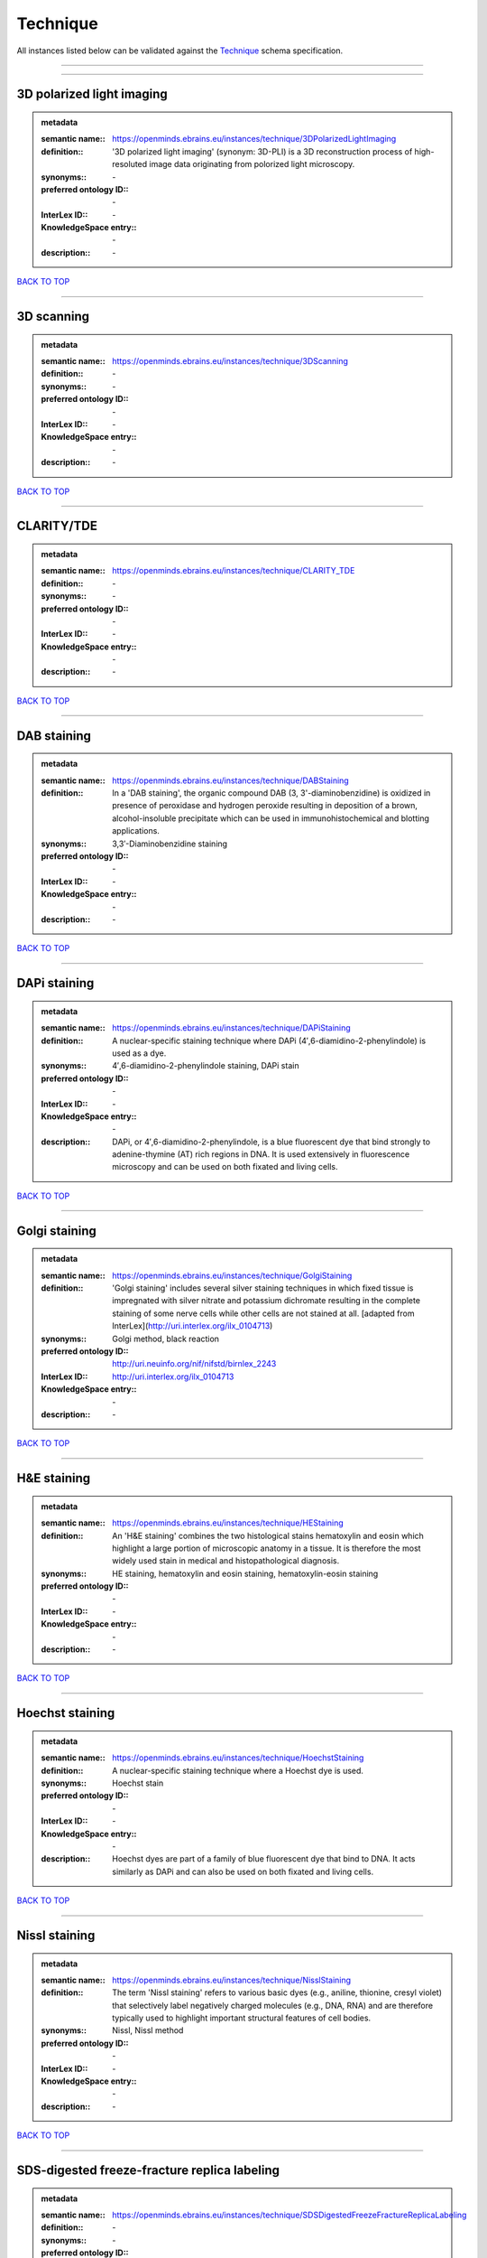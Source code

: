 #########
Technique
#########

All instances listed below can be validated against the `Technique <https://openminds-documentation.readthedocs.io/en/latest/specifications/controlledTerms/technique.html>`_ schema specification.

------------

------------

3D polarized light imaging
--------------------------

.. admonition:: metadata

   :semantic name:: https://openminds.ebrains.eu/instances/technique/3DPolarizedLightImaging
   :definition:: '3D polarized light imaging' (synonym: 3D-PLI) is a 3D reconstruction process of high-resoluted image data originating from polorized light microscopy.
   :synonyms:: \-
   :preferred ontology ID:: \-
   :InterLex ID:: \-
   :KnowledgeSpace entry:: \-
   :description:: \-

`BACK TO TOP <technique_>`_

------------

3D scanning
-----------

.. admonition:: metadata

   :semantic name:: https://openminds.ebrains.eu/instances/technique/3DScanning
   :definition:: \-
   :synonyms:: \-
   :preferred ontology ID:: \-
   :InterLex ID:: \-
   :KnowledgeSpace entry:: \-
   :description:: \-

`BACK TO TOP <technique_>`_

------------

CLARITY/TDE
-----------

.. admonition:: metadata

   :semantic name:: https://openminds.ebrains.eu/instances/technique/CLARITY_TDE
   :definition:: \-
   :synonyms:: \-
   :preferred ontology ID:: \-
   :InterLex ID:: \-
   :KnowledgeSpace entry:: \-
   :description:: \-

`BACK TO TOP <technique_>`_

------------

DAB staining
------------

.. admonition:: metadata

   :semantic name:: https://openminds.ebrains.eu/instances/technique/DABStaining
   :definition:: In a 'DAB staining', the organic compound DAB (3, 3'-diaminobenzidine) is oxidized in presence of peroxidase and hydrogen peroxide resulting in deposition of a brown, alcohol-insoluble precipitate which can be used in immunohistochemical and blotting applications.
   :synonyms:: 3,3′-Diaminobenzidine staining
   :preferred ontology ID:: \-
   :InterLex ID:: \-
   :KnowledgeSpace entry:: \-
   :description:: \-

`BACK TO TOP <technique_>`_

------------

DAPi staining
-------------

.. admonition:: metadata

   :semantic name:: https://openminds.ebrains.eu/instances/technique/DAPiStaining
   :definition:: A nuclear-specific staining technique where DAPi (4′,6-diamidino-2-phenylindole) is used as a dye.
   :synonyms:: 4′,6-diamidino-2-phenylindole staining, DAPi stain
   :preferred ontology ID:: \-
   :InterLex ID:: \-
   :KnowledgeSpace entry:: \-
   :description:: DAPi, or 4′,6-diamidino-2-phenylindole, is a blue fluorescent dye that bind strongly to adenine-thymine (AT) rich regions in DNA. It is used extensively in fluorescence microscopy and can be used on both fixated and living cells.

`BACK TO TOP <technique_>`_

------------

Golgi staining
--------------

.. admonition:: metadata

   :semantic name:: https://openminds.ebrains.eu/instances/technique/GolgiStaining
   :definition:: 'Golgi staining' includes several silver staining techniques in which fixed tissue is impregnated with silver nitrate and potassium dichromate resulting in the complete staining of some nerve cells while other cells are not stained at all. [adapted from InterLex](http://uri.interlex.org/ilx_0104713)
   :synonyms:: Golgi method, black reaction
   :preferred ontology ID:: http://uri.neuinfo.org/nif/nifstd/birnlex_2243
   :InterLex ID:: http://uri.interlex.org/ilx_0104713
   :KnowledgeSpace entry:: \-
   :description:: \-

`BACK TO TOP <technique_>`_

------------

H&E staining
------------

.. admonition:: metadata

   :semantic name:: https://openminds.ebrains.eu/instances/technique/HEStaining
   :definition:: An 'H&E staining' combines the two histological stains hematoxylin and eosin which highlight a large portion of microscopic anatomy in a tissue. It is therefore the most widely used stain in medical and histopathological diagnosis.
   :synonyms:: HE staining, hematoxylin and eosin staining, hematoxylin-eosin staining
   :preferred ontology ID:: \-
   :InterLex ID:: \-
   :KnowledgeSpace entry:: \-
   :description:: \-

`BACK TO TOP <technique_>`_

------------

Hoechst staining
----------------

.. admonition:: metadata

   :semantic name:: https://openminds.ebrains.eu/instances/technique/HoechstStaining
   :definition:: A nuclear-specific staining technique where a Hoechst dye is used.
   :synonyms:: Hoechst stain
   :preferred ontology ID:: \-
   :InterLex ID:: \-
   :KnowledgeSpace entry:: \-
   :description:: Hoechst dyes are part of a family of blue fluorescent dye that bind to DNA. It acts similarly as DAPi and can also be used on both fixated and living cells.

`BACK TO TOP <technique_>`_

------------

Nissl staining
--------------

.. admonition:: metadata

   :semantic name:: https://openminds.ebrains.eu/instances/technique/NisslStaining
   :definition:: The term 'Nissl staining' refers to various basic dyes (e.g., aniline, thionine, cresyl violet) that selectively label negatively charged molecules (e.g., DNA, RNA) and are therefore typically used to highlight important structural features of cell bodies.
   :synonyms:: Nissl, Nissl method
   :preferred ontology ID:: \-
   :InterLex ID:: \-
   :KnowledgeSpace entry:: \-
   :description:: \-

`BACK TO TOP <technique_>`_

------------

SDS-digested freeze-fracture replica labeling
---------------------------------------------

.. admonition:: metadata

   :semantic name:: https://openminds.ebrains.eu/instances/technique/SDSDigestedFreezeFractureReplicaLabeling
   :definition:: \-
   :synonyms:: \-
   :preferred ontology ID:: \-
   :InterLex ID:: \-
   :KnowledgeSpace entry:: \-
   :description:: \-

`BACK TO TOP <technique_>`_

------------

SWITCH immunohistochemistry
---------------------------

.. admonition:: metadata

   :semantic name:: https://openminds.ebrains.eu/instances/technique/SWITCHImmunohistochemistry
   :definition:: \-
   :synonyms:: \-
   :preferred ontology ID:: \-
   :InterLex ID:: \-
   :KnowledgeSpace entry:: \-
   :description:: \-

`BACK TO TOP <technique_>`_

------------

T1 pulse sequence
-----------------

.. admonition:: metadata

   :semantic name:: https://openminds.ebrains.eu/instances/technique/T1PulseSequence
   :definition:: In magnetic resonance imaging, a 'T1 pulse sequence' is a contrasting technique that allows the magnetization of the specimen or object to recover (spin-lattice relaxation) before measuring the magnetic resonance signal by changing the repetition time. [adapted from [wikipedia](https://en.wikipedia.org/wiki/MRI_sequence)]
   :synonyms:: T1 weighted imaging, T1 weighted magnetic resonance imaging, T1 weighted MRI, T1w imaging, T1w magnetic resonance imaging, T1w MRI
   :preferred ontology ID:: \-
   :InterLex ID:: \-
   :KnowledgeSpace entry:: \-
   :description:: \-

`BACK TO TOP <technique_>`_

------------

T2 pulse sequence
-----------------

.. admonition:: metadata

   :semantic name:: https://openminds.ebrains.eu/instances/technique/T2PulseSequence
   :definition:: In magnetic resonance imaging, a 'T2 pulse sequence' is a contrasting technique that allows the magnetization of the specimen or object to decay (spin-spin relaxation) before measuring the magnetic resonance signal by changing the echo time. [adapted from [wikipedia](https://en.wikipedia.org/wiki/MRI_sequence)]
   :synonyms:: T2 weighted imaging, T2 weighted magnetic resonance imaging, T2 weighted MRI, T2w imaging, T2w magnetic resonance imaging, T2w MRI
   :preferred ontology ID:: \-
   :InterLex ID:: \-
   :KnowledgeSpace entry:: \-
   :description:: \-

`BACK TO TOP <technique_>`_

------------

TDE clearing
------------

.. admonition:: metadata

   :semantic name:: https://openminds.ebrains.eu/instances/technique/TDEClearing
   :definition:: \-
   :synonyms:: \-
   :preferred ontology ID:: \-
   :InterLex ID:: \-
   :KnowledgeSpace entry:: \-
   :description:: \-

`BACK TO TOP <technique_>`_

------------

Timm's staining
---------------

.. admonition:: metadata

   :semantic name:: https://openminds.ebrains.eu/instances/technique/TimmsStaining
   :definition:: A technique used to selectively visualize a variety of metals (e.g. zinc, copper, iron) in biological tissue based on sulphide-precipitation of metals in the tissue.
   :synonyms:: Timm's stain, Timm's sulfide silver staining
   :preferred ontology ID:: http://uri.neuinfo.org/nif/nifstd/birnlex_2248
   :InterLex ID:: http://uri.interlex.org/ilx_0107265
   :KnowledgeSpace entry:: \-
   :description:: The principle of this technique is that metals in the tissue can be transformed histochemically to metal sulphide. Subsequently, metal sulphide catalyze the reduction of silver ions by a reducing agent to metallic grains that are visible under a light or electron microscope.

`BACK TO TOP <technique_>`_

------------

activity modulation technique
-----------------------------

.. admonition:: metadata

   :semantic name:: https://openminds.ebrains.eu/instances/technique/activityModulationTechnique
   :definition:: \-
   :synonyms:: \-
   :preferred ontology ID:: \-
   :InterLex ID:: \-
   :KnowledgeSpace entry:: \-
   :description:: \-

`BACK TO TOP <technique_>`_

------------

anaesthesia administration
--------------------------

.. admonition:: metadata

   :semantic name:: https://openminds.ebrains.eu/instances/technique/anaesthesiaAdministration
   :definition:: \-
   :synonyms:: \-
   :preferred ontology ID:: \-
   :InterLex ID:: \-
   :KnowledgeSpace entry:: \-
   :description:: \-

`BACK TO TOP <technique_>`_

------------

anaesthesia monitoring
----------------------

.. admonition:: metadata

   :semantic name:: https://openminds.ebrains.eu/instances/technique/anaesthesiaMonitoring
   :definition:: \-
   :synonyms:: \-
   :preferred ontology ID:: \-
   :InterLex ID:: \-
   :KnowledgeSpace entry:: \-
   :description:: \-

`BACK TO TOP <technique_>`_

------------

anaesthesia technique
---------------------

.. admonition:: metadata

   :semantic name:: https://openminds.ebrains.eu/instances/technique/anaesthesiaTechnique
   :definition:: \-
   :synonyms:: \-
   :preferred ontology ID:: \-
   :InterLex ID:: \-
   :KnowledgeSpace entry:: \-
   :description:: \-

`BACK TO TOP <technique_>`_

------------

anterograde tracing
-------------------

.. admonition:: metadata

   :semantic name:: https://openminds.ebrains.eu/instances/technique/anterogradeTracing
   :definition:: Anterograde tracing is a technique used to trace axonal projections from their source (the cell body or soma) to their point of termination (the synapse).
   :synonyms:: \-
   :preferred ontology ID:: \-
   :InterLex ID:: \-
   :KnowledgeSpace entry:: \-
   :description:: Anterograde tracers are taken up by neuronal cell bodies at the injection site and travel to the axon terminals. Anterograde tracing techniques allow for a detailed assessment of neuronal connections between a target population of neurons and their outputs throughout the nervous system.

`BACK TO TOP <technique_>`_

------------

autoradiography
---------------

.. admonition:: metadata

   :semantic name:: https://openminds.ebrains.eu/instances/technique/autoradiography
   :definition:: 'Autoradiography' is a photography technique that creates images of a radioactive source (e.g., molecules or fragments of molecules that have been radioactively labeled) by the direct exposure to an imaging media (e.g., X-ray film or nuclear emulsion)
   :synonyms:: \-
   :preferred ontology ID:: \-
   :InterLex ID:: http://uri.interlex.org/base/ilx_0439300
   :KnowledgeSpace entry:: \-
   :description:: \-

`BACK TO TOP <technique_>`_

------------

avidin-biotin complex staining
------------------------------

.. admonition:: metadata

   :semantic name:: https://openminds.ebrains.eu/instances/technique/avidinBiotinComplexStaining
   :definition:: \-
   :synonyms:: ABC staining
   :preferred ontology ID:: \-
   :InterLex ID:: \-
   :KnowledgeSpace entry:: \-
   :description:: \-

`BACK TO TOP <technique_>`_

------------

beta-galactosidase staining
---------------------------

.. admonition:: metadata

   :semantic name:: https://openminds.ebrains.eu/instances/technique/beta-galactosidaseStaining
   :definition:: \-
   :synonyms:: \-
   :preferred ontology ID:: \-
   :InterLex ID:: \-
   :KnowledgeSpace entry:: \-
   :description:: \-

`BACK TO TOP <technique_>`_

------------

biocytin staining
-----------------

.. admonition:: metadata

   :semantic name:: https://openminds.ebrains.eu/instances/technique/biocytinStaining
   :definition:: In 'biocytin staining' the chemical compound biocytin is used to highlight morphological details of nerve cells.
   :synonyms:: biocytin filling, biocytin labeling
   :preferred ontology ID:: \-
   :InterLex ID:: \-
   :KnowledgeSpace entry:: \-
   :description:: Biocytin staining is a technique commonly used in combination with intracellular electrophysiology for post-hoc recovery of morphological details of the studied neurons. For this, the chemical compound biocytin is included in the electrode in order to fill the studied cell. It allows for the visualisation of the dendritic arborization and the regions targeted by the axons of the studied neurons.

`BACK TO TOP <technique_>`_

------------

blood sampling
--------------

.. admonition:: metadata

   :semantic name:: https://openminds.ebrains.eu/instances/technique/bloodSampling
   :definition:: 'Blood sampling' is the process of obtaining blood from a body for purpose of medical diagnosis and/or evaluation of an indication for treatment, further medical tests or other procedures.
   :synonyms:: blood collection, blood harvesting
   :preferred ontology ID:: http://purl.obolibrary.org/obo/OBI_1110095
   :InterLex ID:: http://uri.interlex.org/base/ilx_0782225
   :KnowledgeSpace entry:: \-
   :description:: \-

`BACK TO TOP <technique_>`_

------------

brightfield microscopy
----------------------

.. admonition:: metadata

   :semantic name:: https://openminds.ebrains.eu/instances/technique/brightfieldMicroscopy
   :definition:: Brightfield microscopy is an optical microscopy techniques, in which illumination light is transmitted through the sample and the contrast is generated by the absorption of light in dense areas of the specimen.
   :synonyms:: \-
   :preferred ontology ID:: http://uri.interlex.org/tgbugs/uris/indexes/ontologies/methods/238
   :InterLex ID:: http://uri.interlex.org/base/ilx_0739719
   :KnowledgeSpace entry:: \-
   :description:: \-

`BACK TO TOP <technique_>`_

------------

calcium imaging
---------------

.. admonition:: metadata

   :semantic name:: https://openminds.ebrains.eu/instances/technique/calciumImaging
   :definition:: \-
   :synonyms:: \-
   :preferred ontology ID:: \-
   :InterLex ID:: \-
   :KnowledgeSpace entry:: \-
   :description:: \-

`BACK TO TOP <technique_>`_

------------

callosotomy
-----------

.. admonition:: metadata

   :semantic name:: https://openminds.ebrains.eu/instances/technique/callosotomy
   :definition:: \-
   :synonyms:: \-
   :preferred ontology ID:: \-
   :InterLex ID:: \-
   :KnowledgeSpace entry:: \-
   :description:: \-

`BACK TO TOP <technique_>`_

------------

cell attached patch clamp
-------------------------

.. admonition:: metadata

   :semantic name:: https://openminds.ebrains.eu/instances/technique/cellAttachedPatchClamp
   :definition:: 'Cell-attached patch clamp' is an intracellular electrophysiology technique that fully preserves the intracellular integrity by forming a megaohm or gigaohm seal, leaving the cell membrane intact.
   :synonyms:: \-
   :preferred ontology ID:: \-
   :InterLex ID:: \-
   :KnowledgeSpace entry:: \-
   :description:: Cell-attached patch clamp is a patch clamp recording technique used in electrophysiology in which the intracellular integrity of the cell is preserved. Patches are formed using either a ‘loose seal’ (mega ohm resistance) or a ‘tight seal’ (giga ohm resistance) without rupturing the cell membrane. A loose seal is used for recording action potential currents, whereas a tight seal is required for evoking action potentials in the attached cell and for recording resting and synaptic potentials.

`BACK TO TOP <technique_>`_

------------

computer tomography
-------------------

.. admonition:: metadata

   :semantic name:: https://openminds.ebrains.eu/instances/technique/computerTomography
   :definition:: 'Computer tomogoraphy' is a noninvasive medical imaging technique where a computer generates multiple X-ray scans to obtain detailed internal 3D image of the body.
   :synonyms:: CAT, computed axial tomography, computed tomography, computertomography, CT
   :preferred ontology ID:: \-
   :InterLex ID:: \-
   :KnowledgeSpace entry:: \-
   :description:: \-

`BACK TO TOP <technique_>`_

------------

confocal microscopy
-------------------

.. admonition:: metadata

   :semantic name:: https://openminds.ebrains.eu/instances/technique/confocalMicroscopy
   :definition:: Confocal microscopy is a specialized fluorescence microscopy technique that uses pinholes to reject out-of-focus light.
   :synonyms:: confocal microscopy technique
   :preferred ontology ID:: http://uri.interlex.org/tgbugs/uris/indexes/ontologies/methods/157
   :InterLex ID:: http://uri.interlex.org/base/ilx_0739731
   :KnowledgeSpace entry:: \-
   :description:: Confocal microscopy focuses light onto a defined spot at a specific depth within a fluorescent sample to eliminate out-of-focus glare, and increase resolution and contrast in the micrographs.

`BACK TO TOP <technique_>`_

------------

contrast agent administration
-----------------------------

.. admonition:: metadata

   :semantic name:: https://openminds.ebrains.eu/instances/technique/contrastAgentAdministration
   :definition:: A 'contrast agent administration' is a (typically) oral or intraveneous administration of a chemical compound to improve the visibility of internal body structures of a subject in a subsequent imaging technique.
   :synonyms:: \-
   :preferred ontology ID:: \-
   :InterLex ID:: \-
   :KnowledgeSpace entry:: \-
   :description:: \-

`BACK TO TOP <technique_>`_

------------

contrast enhancement
--------------------

.. admonition:: metadata

   :semantic name:: https://openminds.ebrains.eu/instances/technique/contrastEnhancement
   :definition:: \-
   :synonyms:: \-
   :preferred ontology ID:: \-
   :InterLex ID:: \-
   :KnowledgeSpace entry:: \-
   :description:: \-

`BACK TO TOP <technique_>`_

------------

cortico-cortical evoked potential mapping
-----------------------------------------

.. admonition:: metadata

   :semantic name:: https://openminds.ebrains.eu/instances/technique/cortico-corticalEvokedPotentialMapping
   :definition:: Cortico-cortical evoked potential (CCEP) mapping is used to identify the effective connectivity between distinct neuronal populations based on multiple CCEP measurements across (parts of) the brain in response to direct electrical stimulation (typically at various locations).
   :synonyms:: CCEP mapping
   :preferred ontology ID:: \-
   :InterLex ID:: \-
   :KnowledgeSpace entry:: \-
   :description:: \-

`BACK TO TOP <technique_>`_

------------

craniotomy
----------

.. admonition:: metadata

   :semantic name:: https://openminds.ebrains.eu/instances/technique/craniotomy
   :definition:: \-
   :synonyms:: \-
   :preferred ontology ID:: \-
   :InterLex ID:: \-
   :KnowledgeSpace entry:: \-
   :description:: \-

`BACK TO TOP <technique_>`_

------------

cryosectioning
--------------

.. admonition:: metadata

   :semantic name:: https://openminds.ebrains.eu/instances/technique/cryosectioning
   :definition:: Cutting of specimen in cryo/freezing conditions typcially resulting in micromillimeter thin slices.
   :synonyms:: cryosection procedure, frozen section procedure
   :preferred ontology ID:: \-
   :InterLex ID:: \-
   :KnowledgeSpace entry:: \-
   :description:: \-

`BACK TO TOP <technique_>`_

------------

current clamp
-------------

.. admonition:: metadata

   :semantic name:: https://openminds.ebrains.eu/instances/technique/currentClamp
   :definition:: Current clamp is a technique in which the amount of current injected into the cell is controlled, which allows for the detection of changes in the transmembrane voltage resulting from ion channel activity.
   :synonyms:: \-
   :preferred ontology ID:: \-
   :InterLex ID:: \-
   :KnowledgeSpace entry:: \-
   :description:: \-

`BACK TO TOP <technique_>`_

------------

diffusion fixation technique
----------------------------

.. admonition:: metadata

   :semantic name:: https://openminds.ebrains.eu/instances/technique/diffusionFixationTechnique
   :definition:: Diffusion fixation is a fixation technique to preserve specimen permanently as faithfully as possible compared to the living state by submerging specimen in a fixative.
   :synonyms:: drop fixation
   :preferred ontology ID:: \-
   :InterLex ID:: \-
   :KnowledgeSpace entry:: \-
   :description:: \-

`BACK TO TOP <technique_>`_

------------

diffusion tensor imaging
------------------------

.. admonition:: metadata

   :semantic name:: https://openminds.ebrains.eu/instances/technique/diffusionTensorImaging
   :definition:: \-
   :synonyms:: \-
   :preferred ontology ID:: \-
   :InterLex ID:: \-
   :KnowledgeSpace entry:: \-
   :description:: \-

`BACK TO TOP <technique_>`_

------------

diffusion-weighted imaging
--------------------------

.. admonition:: metadata

   :semantic name:: https://openminds.ebrains.eu/instances/technique/diffusionWeightedImaging
   :definition:: \-
   :synonyms:: \-
   :preferred ontology ID:: \-
   :InterLex ID:: \-
   :KnowledgeSpace entry:: \-
   :description:: \-

`BACK TO TOP <technique_>`_

------------

dual-view inverted selective plane illumination microscopy
----------------------------------------------------------

.. admonition:: metadata

   :semantic name:: https://openminds.ebrains.eu/instances/technique/dualViewInvertedSelectivePlaneIlluminationMicroscopy
   :definition:: Dual-view inverted selective plane illumination microscopy is a specialized light sheet microscopy technique that allows for dual views of the samples while mounted on an inverted microscope.
   :synonyms:: diSPIM, dual-view inverted light sheet fluorescence microscopy, dual-view inverted light sheet microscopy
   :preferred ontology ID:: \-
   :InterLex ID:: \-
   :KnowledgeSpace entry:: \-
   :description:: \-

`BACK TO TOP <technique_>`_

------------

echo planar pulse sequence
--------------------------

.. admonition:: metadata

   :semantic name:: https://openminds.ebrains.eu/instances/technique/echoPlanarPulseSequence
   :definition:: In magnetic resonance imaging, a 'echo-planar pulse sequence' is a contrasting technique where each radio frequency field (RF) excitation is followed by a train of gradient echoes with different spatial encoding allowing for very rapid scanning. [adapted from [wikipedia](https://en.wikipedia.org/wiki/Physics_of_magnetic_resonance_imaging#Echo-planar_imaging)]
   :synonyms:: echo-planar imaging
   :preferred ontology ID:: \-
   :InterLex ID:: \-
   :KnowledgeSpace entry:: \-
   :description:: \-

`BACK TO TOP <technique_>`_

------------

electrocardiography
-------------------

.. admonition:: metadata

   :semantic name:: https://openminds.ebrains.eu/instances/technique/electrocardiography
   :definition:: Electrocardiography is a non-invasive technique used to record the electrical activity of a heart using electrodes placed on the skin. [adapted from [Wikipedia](https://en.wikipedia.org/wiki/Electrocardiography)]
   :synonyms:: ECG
   :preferred ontology ID:: \-
   :InterLex ID:: \-
   :KnowledgeSpace entry:: \-
   :description:: \-

`BACK TO TOP <technique_>`_

------------

electrocorticography
--------------------

.. admonition:: metadata

   :semantic name:: https://openminds.ebrains.eu/instances/technique/electrocorticography
   :definition:: 'Electrocorticography', short ECoG, is an intracranial electroencephalography technique in which electrodes are placed (subdural or epidural) on the exposed surface of the brain to record electrical activity from the cerebral cortex.
   :synonyms:: ECoG
   :preferred ontology ID:: \-
   :InterLex ID:: \-
   :KnowledgeSpace entry:: \-
   :description:: \-

`BACK TO TOP <technique_>`_

------------

electroencephalography
----------------------

.. admonition:: metadata

   :semantic name:: https://openminds.ebrains.eu/instances/technique/electroencephalography
   :definition:: \-
   :synonyms:: \-
   :preferred ontology ID:: \-
   :InterLex ID:: \-
   :KnowledgeSpace entry:: \-
   :description:: \-

`BACK TO TOP <technique_>`_

------------

electromyography
----------------

.. admonition:: metadata

   :semantic name:: https://openminds.ebrains.eu/instances/technique/electromyography
   :definition:: \-
   :synonyms:: \-
   :preferred ontology ID:: \-
   :InterLex ID:: \-
   :KnowledgeSpace entry:: \-
   :description:: \-

`BACK TO TOP <technique_>`_

------------

electron microscopy
-------------------

.. admonition:: metadata

   :semantic name:: https://openminds.ebrains.eu/instances/technique/electronMicroscopy
   :definition:: Electron microscopy describes any microscopy technique that uses electrons to generate contrast.
   :synonyms:: EM
   :preferred ontology ID:: http://uri.interlex.org/tgbugs/uris/readable/technique/electronMicroscopy
   :InterLex ID:: http://uri.interlex.org/base/ilx_0739513
   :KnowledgeSpace entry:: \-
   :description:: \-

`BACK TO TOP <technique_>`_

------------

electron tomography
-------------------

.. admonition:: metadata

   :semantic name:: https://openminds.ebrains.eu/instances/technique/electronTomography
   :definition:: Electron tomography is a microscopy technique that takes a series of images of a thick sample at different angles (tilts) so that tomography can be applied to increase the resolution of the ticker sample.
   :synonyms:: electron microscope tomography
   :preferred ontology ID:: http://id.nlm.nih.gov/mesh/2018/M0512939
   :InterLex ID:: http://uri.interlex.org/base/ilx_0461087
   :KnowledgeSpace entry:: \-
   :description:: \-

`BACK TO TOP <technique_>`_

------------

electrooculography
------------------

.. admonition:: metadata

   :semantic name:: https://openminds.ebrains.eu/instances/technique/electrooculography
   :definition:: \-
   :synonyms:: \-
   :preferred ontology ID:: \-
   :InterLex ID:: \-
   :KnowledgeSpace entry:: \-
   :description:: \-

`BACK TO TOP <technique_>`_

------------

electroporation
---------------

.. admonition:: metadata

   :semantic name:: https://openminds.ebrains.eu/instances/technique/electroporation
   :definition:: A microbiology technique in which an electrical field is applied to cells in order to increase the permeability of the cell membrane.
   :synonyms:: electropermeabilization
   :preferred ontology ID:: http://uri.interlex.org/tgbugs/uris/readable/technique/electroporation
   :InterLex ID:: http://uri.interlex.org/ilx_0739748
   :KnowledgeSpace entry:: \-
   :description:: 'Electroporation' is a process in which a significant increase in the electrical conductivity and permeability of the cell plasma membrane is caused by an externally applied electrical field. It is usually used in molecular biology as a way of introducing some substance into a cell, such as loading it with a molecular probe, a drug that can change the cell's function, or a piece of coding DNA.

`BACK TO TOP <technique_>`_

------------

epidermal electrophysiology technique
-------------------------------------

.. admonition:: metadata

   :semantic name:: https://openminds.ebrains.eu/instances/technique/epidermalElectrophysiologyTechnique
   :definition:: The term 'epidermal electrophysiology technique' describes a subclass of non-invasive electrophysiology techniques where one or several electrodes are placed on the outermost cell layer of an organism (epidermis) to measure electrical properties.
   :synonyms:: epidermal electrophysiology
   :preferred ontology ID:: \-
   :InterLex ID:: \-
   :KnowledgeSpace entry:: \-
   :description:: \-

`BACK TO TOP <technique_>`_

------------

epidural electrocorticography
-----------------------------

.. admonition:: metadata

   :semantic name:: https://openminds.ebrains.eu/instances/technique/epiduralElectrocorticography
   :definition:: \-
   :synonyms:: \-
   :preferred ontology ID:: \-
   :InterLex ID:: \-
   :KnowledgeSpace entry:: \-
   :description:: \-

`BACK TO TOP <technique_>`_

------------

epifluorescent microscopy
-------------------------

.. admonition:: metadata

   :semantic name:: https://openminds.ebrains.eu/instances/technique/epifluorescentMicroscopy
   :definition:: Epifluorescent microscopy comprises all widefield microscopy techniques in which fluorescent molecules of an entire sample are excited through a permanent exposure of a light source of a specific wavelength.
   :synonyms:: epifluorescence microscopy, WFM, widefield epifluorescence microscopy, widefield fluorescence microscopy
   :preferred ontology ID:: http://uri.interlex.org/tgbugs/uris/indexes/ontologies/methods/243
   :InterLex ID:: http://uri.interlex.org/base/ilx_0739632
   :KnowledgeSpace entry:: \-
   :description:: \-

`BACK TO TOP <technique_>`_

------------

extracellular electrophysiology
-------------------------------

.. admonition:: metadata

   :semantic name:: https://openminds.ebrains.eu/instances/technique/extracellularElectrophysiology
   :definition:: In 'extracellular electrophysiology' electrodes are inserted into living tissue, but remain outside the cells in the extracellular environment to measure or stimulate electrical activity coming from adjacent cells, usually neurons.
   :synonyms:: \-
   :preferred ontology ID:: \-
   :InterLex ID:: \-
   :KnowledgeSpace entry:: \-
   :description:: \-

`BACK TO TOP <technique_>`_

------------

fixation technique
------------------

.. admonition:: metadata

   :semantic name:: https://openminds.ebrains.eu/instances/technique/fixationTechnique
   :definition:: Fixation is a technique to preserve specimen permanently as faithfully as possible compared to the living state.
   :synonyms:: \-
   :preferred ontology ID:: \-
   :InterLex ID:: http://uri.interlex.org/base/ilx_0739717
   :KnowledgeSpace entry:: \-
   :description:: Fixation is a two-step process in which 1) all normal life functions are terminated and 2) the structure of the tissue is stabilized (preserved). The fixation of tissue can be achieved by chemical or physical (e.g. heating, freezing) means.

`BACK TO TOP <technique_>`_

------------

fluorescence microscopy
-----------------------

.. admonition:: metadata

   :semantic name:: https://openminds.ebrains.eu/instances/technique/fluorescenceMicroscopy
   :definition:: Fluorescence microscopy comprises any type of microscopy where the specimen can be made to fluoresce (emit energy as visible light), typically by illuminating it with light of specific wavelengths.
   :synonyms:: \-
   :preferred ontology ID:: http://purl.obolibrary.org/obo/CHMO_0000087
   :InterLex ID:: http://uri.interlex.org/base/ilx_0780848
   :KnowledgeSpace entry:: \-
   :description:: \-

`BACK TO TOP <technique_>`_

------------

focused ion beam scanning electron microscopy
---------------------------------------------

.. admonition:: metadata

   :semantic name:: https://openminds.ebrains.eu/instances/technique/focusedIonBeamScanningElectronMicroscopy
   :definition:: Focused ion beam scanning electron microscopy is a serial section scanning electron microscopy technique where a focused ion beam is used to ablate the surface of a specimen.
   :synonyms:: FIB-SEM, FIB/SEM, FIBSEM, focused ion beam scanning electron microscoscopy technique
   :preferred ontology ID:: http://uri.interlex.org/tgbugs/uris/indexes/ontologies/methods/245
   :InterLex ID:: http://uri.interlex.org/ilx_0739434
   :KnowledgeSpace entry:: \-
   :description:: \-

`BACK TO TOP <technique_>`_

------------

functional magnetic resonance imaging
-------------------------------------

.. admonition:: metadata

   :semantic name:: https://openminds.ebrains.eu/instances/technique/functionalMagneticResonanceImaging
   :definition:: \-
   :synonyms:: \-
   :preferred ontology ID:: \-
   :InterLex ID:: \-
   :KnowledgeSpace entry:: \-
   :description:: \-

`BACK TO TOP <technique_>`_

------------

gene knockin
------------

.. admonition:: metadata

   :semantic name:: https://openminds.ebrains.eu/instances/technique/geneKnockin
   :definition:: \-
   :synonyms:: \-
   :preferred ontology ID:: \-
   :InterLex ID:: \-
   :KnowledgeSpace entry:: \-
   :description:: \-

`BACK TO TOP <technique_>`_

------------

gene knockout
-------------

.. admonition:: metadata

   :semantic name:: https://openminds.ebrains.eu/instances/technique/geneKnockout
   :definition:: \-
   :synonyms:: \-
   :preferred ontology ID:: \-
   :InterLex ID:: \-
   :KnowledgeSpace entry:: \-
   :description:: \-

`BACK TO TOP <technique_>`_

------------

gradient-echo pulse sequence
----------------------------

.. admonition:: metadata

   :semantic name:: https://openminds.ebrains.eu/instances/technique/gradientEchoPulseSequence
   :definition:: In magnetic resonance imaging, a 'gradient-echo pulse sequence' is a contrast generation technique that rapidly induces bulk changes in the spin magnetization of a sample by applying a series of carefully constructed pulses so that the change in the gradient of the magnetic field is maximized, trading contrast for speed (cf. [Hargreaves (2012)](https://doi.org/10.1002/jmri.23742)).
   :synonyms:: GRE pulse sequence
   :preferred ontology ID:: \-
   :InterLex ID:: \-
   :KnowledgeSpace entry:: \-
   :description:: \-

`BACK TO TOP <technique_>`_

------------

heavy metal negative staining
-----------------------------

.. admonition:: metadata

   :semantic name:: https://openminds.ebrains.eu/instances/technique/heavyMetalNegativeStaining
   :definition:: In a 'heavy metal negative staining', a thin and amorphous film of heavy metal salts (e.g. uranyl acetate) is applied on a sample to reveal its structural details for electron microscopy.
   :synonyms:: heavy metal salt staining, heavy metal staining, negative staining
   :preferred ontology ID:: \-
   :InterLex ID:: \-
   :KnowledgeSpace entry:: \-
   :description:: \-

`BACK TO TOP <technique_>`_

------------

high-resolution scanning
------------------------

.. admonition:: metadata

   :semantic name:: https://openminds.ebrains.eu/instances/technique/high-resolutionScanning
   :definition:: \-
   :synonyms:: \-
   :preferred ontology ID:: \-
   :InterLex ID:: \-
   :KnowledgeSpace entry:: \-
   :description:: \-

`BACK TO TOP <technique_>`_

------------

high-speed video recording
--------------------------

.. admonition:: metadata

   :semantic name:: https://openminds.ebrains.eu/instances/technique/high-speedVideoRecording
   :definition:: \-
   :synonyms:: \-
   :preferred ontology ID:: \-
   :InterLex ID:: \-
   :KnowledgeSpace entry:: \-
   :description:: \-

`BACK TO TOP <technique_>`_

------------

high-density electroencephalography
-----------------------------------

.. admonition:: metadata

   :semantic name:: https://openminds.ebrains.eu/instances/technique/highDensityElectroencephalography
   :definition:: \-
   :synonyms:: \-
   :preferred ontology ID:: \-
   :InterLex ID:: \-
   :KnowledgeSpace entry:: \-
   :description:: \-

`BACK TO TOP <technique_>`_

------------

high-field functional magnetic resonance imaging
------------------------------------------------

.. admonition:: metadata

   :semantic name:: https://openminds.ebrains.eu/instances/technique/highFieldFunctionalMagneticResonanceImaging
   :definition:: \-
   :synonyms:: \-
   :preferred ontology ID:: \-
   :InterLex ID:: \-
   :KnowledgeSpace entry:: \-
   :description:: \-

`BACK TO TOP <technique_>`_

------------

high-field magnetic resonance imaging
-------------------------------------

.. admonition:: metadata

   :semantic name:: https://openminds.ebrains.eu/instances/technique/highFieldMagneticResonanceImaging
   :definition:: \-
   :synonyms:: \-
   :preferred ontology ID:: \-
   :InterLex ID:: \-
   :KnowledgeSpace entry:: \-
   :description:: \-

`BACK TO TOP <technique_>`_

------------

high-throughput scanning
------------------------

.. admonition:: metadata

   :semantic name:: https://openminds.ebrains.eu/instances/technique/highThroughputScanning
   :definition:: 'High-throughput scanning' is a technique for automatic creation of analog or digital images of a large number of samples.
   :synonyms:: high throughput scanning
   :preferred ontology ID:: \-
   :InterLex ID:: \-
   :KnowledgeSpace entry:: \-
   :description:: \-

`BACK TO TOP <technique_>`_

------------

histochemistry
--------------

.. admonition:: metadata

   :semantic name:: https://openminds.ebrains.eu/instances/technique/histochemistry
   :definition:: \-
   :synonyms:: \-
   :preferred ontology ID:: \-
   :InterLex ID:: \-
   :KnowledgeSpace entry:: \-
   :description:: \-

`BACK TO TOP <technique_>`_

------------

immunohistochemistry
--------------------

.. admonition:: metadata

   :semantic name:: https://openminds.ebrains.eu/instances/technique/immunohistochemistry
   :definition:: In 'immunohistochemistry' antigens or haptens are detected and visualized in cells of a tissue sections by exploiting the principle of antibodies binding specifically to antigens in biological tissues.
   :synonyms:: IHC
   :preferred ontology ID:: \-
   :InterLex ID:: \-
   :KnowledgeSpace entry:: \-
   :description:: \-

`BACK TO TOP <technique_>`_

------------

immunoprecipitation
-------------------

.. admonition:: metadata

   :semantic name:: https://openminds.ebrains.eu/instances/technique/immunoprecipitation
   :definition:: \-
   :synonyms:: \-
   :preferred ontology ID:: \-
   :InterLex ID:: \-
   :KnowledgeSpace entry:: \-
   :description:: \-

`BACK TO TOP <technique_>`_

------------

implant surgery
---------------

.. admonition:: metadata

   :semantic name:: https://openminds.ebrains.eu/instances/technique/implantSurgery
   :definition:: \-
   :synonyms:: \-
   :preferred ontology ID:: \-
   :InterLex ID:: \-
   :KnowledgeSpace entry:: \-
   :description:: \-

`BACK TO TOP <technique_>`_

------------

in situ hybridisation
---------------------

.. admonition:: metadata

   :semantic name:: https://openminds.ebrains.eu/instances/technique/inSituHybridisation
   :definition:: \-
   :synonyms:: \-
   :preferred ontology ID:: \-
   :InterLex ID:: \-
   :KnowledgeSpace entry:: \-
   :description:: \-

`BACK TO TOP <technique_>`_

------------

infrared differential interference contrast video microscopy
------------------------------------------------------------

.. admonition:: metadata

   :semantic name:: https://openminds.ebrains.eu/instances/technique/infraredDifferentialInterferenceContrastVideoMicroscopy
   :definition:: \-
   :synonyms:: IR DIC video microscopy, IR-DIC
   :preferred ontology ID:: http://uri.interlex.org/tgbugs/uris/readable/technique/IRDIC
   :InterLex ID:: http://uri.interlex.org/ilx_0739494
   :KnowledgeSpace entry:: \-
   :description:: \-

`BACK TO TOP <technique_>`_

------------

injection
---------

.. admonition:: metadata

   :semantic name:: https://openminds.ebrains.eu/instances/technique/injection
   :definition:: \-
   :synonyms:: \-
   :preferred ontology ID:: \-
   :InterLex ID:: \-
   :KnowledgeSpace entry:: \-
   :description:: \-

`BACK TO TOP <technique_>`_

------------

intracellular electrophysiology
-------------------------------

.. admonition:: metadata

   :semantic name:: https://openminds.ebrains.eu/instances/technique/intracellularElectrophysiology
   :definition:: A technique used to measure electrical properties of a single cell, e.g. a neuron.
   :synonyms:: intracellular recording
   :preferred ontology ID:: http://uri.interlex.org/tgbugs/uris/indexes/ontologies/methods/222
   :InterLex ID:: http://uri.interlex.org/ilx_0739521
   :KnowledgeSpace entry:: \-
   :description:: 'Intracellular electrophysiology' describes a group of techniques used to measure with precision the voltage across, or electrical currents passing through, neuronal or other cellular membranes by inserting an electrode inside the neuron.

`BACK TO TOP <technique_>`_

------------

intracellular injection
-----------------------

.. admonition:: metadata

   :semantic name:: https://openminds.ebrains.eu/instances/technique/intracellularInjection
   :definition:: \-
   :synonyms:: \-
   :preferred ontology ID:: \-
   :InterLex ID:: \-
   :KnowledgeSpace entry:: \-
   :description:: \-

`BACK TO TOP <technique_>`_

------------

intracranial electroencephalography
-----------------------------------

.. admonition:: metadata

   :semantic name:: https://openminds.ebrains.eu/instances/technique/intracranialElectroencephalography
   :definition:: \-
   :synonyms:: \-
   :preferred ontology ID:: \-
   :InterLex ID:: \-
   :KnowledgeSpace entry:: \-
   :description:: \-

`BACK TO TOP <technique_>`_

------------

intraperitoneal injection
-------------------------

.. admonition:: metadata

   :semantic name:: https://openminds.ebrains.eu/instances/technique/intraperitonealInjection
   :definition:: An 'intraperitoneal injection' is the administration of a substance into the peritoneum (abdominal cavity) via a needle or tube.
   :synonyms:: i.p., i.p. injection, IP, IP injection
   :preferred ontology ID:: \-
   :InterLex ID:: \-
   :KnowledgeSpace entry:: \-
   :description:: \-

`BACK TO TOP <technique_>`_

------------

intravenous injection
---------------------

.. admonition:: metadata

   :semantic name:: https://openminds.ebrains.eu/instances/technique/intravenousInjection
   :definition:: An 'intravenous injection' is the administration of a substance into a vein or veins via a needle or tube.
   :synonyms:: i.v., i.v. injection, IV, IV injection
   :preferred ontology ID:: \-
   :InterLex ID:: \-
   :KnowledgeSpace entry:: \-
   :description:: \-

`BACK TO TOP <technique_>`_

------------

iontophoresis
-------------

.. admonition:: metadata

   :semantic name:: https://openminds.ebrains.eu/instances/technique/iontophoresis
   :definition:: \-
   :synonyms:: \-
   :preferred ontology ID:: \-
   :InterLex ID:: \-
   :KnowledgeSpace entry:: \-
   :description:: \-

`BACK TO TOP <technique_>`_

------------

iontophoretic microinjection
----------------------------

.. admonition:: metadata

   :semantic name:: https://openminds.ebrains.eu/instances/technique/iontophoreticMicroinjection
   :definition:: \-
   :synonyms:: \-
   :preferred ontology ID:: \-
   :InterLex ID:: \-
   :KnowledgeSpace entry:: \-
   :description:: \-

`BACK TO TOP <technique_>`_

------------

light microscopy
----------------

.. admonition:: metadata

   :semantic name:: https://openminds.ebrains.eu/instances/technique/lightMicroscopy
   :definition:: Light microscopy, also referred to as optical microscopy, comprises any type of microscopy technique that uses visible light to generate magnified images of small objects.
   :synonyms:: LM, optical microscopy
   :preferred ontology ID:: http://edamontology.org/topic_3385
   :InterLex ID:: http://uri.interlex.org/base/ilx_0780269
   :KnowledgeSpace entry:: \-
   :description:: \-

`BACK TO TOP <technique_>`_

------------

light sheet fluorescence microscopy
-----------------------------------

.. admonition:: metadata

   :semantic name:: https://openminds.ebrains.eu/instances/technique/lightSheetFluorescenceMicroscopy
   :definition:: Lightsheet fluorescence microscopy is a fluorescence microscopy technique that uses a thin sheet of light to excite only fluorophores within the plane of illumination.
   :synonyms:: light sheet microscopy, LSFM, selective plane illumination microscopy, SPIM
   :preferred ontology ID:: http://uri.interlex.org/tgbugs/uris/readable/technique/lightSheetMicroscopyFluorescent
   :InterLex ID:: http://uri.interlex.org/base/ilx_0739693
   :KnowledgeSpace entry:: \-
   :description:: \-

`BACK TO TOP <technique_>`_

------------

magnetic resonance imaging
--------------------------

.. admonition:: metadata

   :semantic name:: https://openminds.ebrains.eu/instances/technique/magneticResonanceImaging
   :definition:: 'Magnetic resonance imaging' is a medical imaging technique that uses strong magnetic fields, magnetic field gradients, and radio waves to generate images of the anatomy and the physiological processes of the body.
   :synonyms:: \-
   :preferred ontology ID:: \-
   :InterLex ID:: http://uri.interlex.org/base/ilx_0741208
   :KnowledgeSpace entry:: \-
   :description:: \-

`BACK TO TOP <technique_>`_

------------

magnetic resonance spectroscopy
-------------------------------

.. admonition:: metadata

   :semantic name:: https://openminds.ebrains.eu/instances/technique/magneticResonanceSpectroscopy
   :definition:: \-
   :synonyms:: \-
   :preferred ontology ID:: \-
   :InterLex ID:: \-
   :KnowledgeSpace entry:: \-
   :description:: \-

`BACK TO TOP <technique_>`_

------------

magnetoencephalography
----------------------

.. admonition:: metadata

   :semantic name:: https://openminds.ebrains.eu/instances/technique/magnetoencephalography
   :definition:: 'Magnetoencephalography' is a noninvasive neuroimaging technique for studying brain activity by recording magnetic fields produced by electrical currents occurring naturally in the brain, using very sensitive magnetometers. [adapted from [wikipedia](https://en.wikipedia.org/wiki/Magnetoencephalography)]
   :synonyms:: MEG
   :preferred ontology ID:: http://uri.interlex.org/tgbugs/uris/indexes/ontologies/methods/163
   :InterLex ID:: http://uri.interlex.org/ilx_0741209
   :KnowledgeSpace entry:: \-
   :description:: \-

`BACK TO TOP <technique_>`_

------------

mass spectrometry
-----------------

.. admonition:: metadata

   :semantic name:: https://openminds.ebrains.eu/instances/technique/massSpectrometry
   :definition:: \-
   :synonyms:: \-
   :preferred ontology ID:: \-
   :InterLex ID:: \-
   :KnowledgeSpace entry:: \-
   :description:: \-

`BACK TO TOP <technique_>`_

------------

microtome sectioning
--------------------

.. admonition:: metadata

   :semantic name:: https://openminds.ebrains.eu/instances/technique/microtomeSectioning
   :definition:: A technique used to cut specimen in thin slices using a microtome.
   :synonyms:: microtomy
   :preferred ontology ID:: http://uri.interlex.org/tgbugs/uris/indexes/ontologies/methods/212
   :InterLex ID:: http://uri.interlex.org/ilx_0739422
   :KnowledgeSpace entry:: \-
   :description:: The microtome cutting thickness can range between 50 nanometer and 100 micrometer.

`BACK TO TOP <technique_>`_

------------

multi-electrode extracellular electrophysiology
-----------------------------------------------

.. admonition:: metadata

   :semantic name:: https://openminds.ebrains.eu/instances/technique/multiElectrodeExtracellularElectrophysiology
   :definition:: \-
   :synonyms:: \-
   :preferred ontology ID:: \-
   :InterLex ID:: \-
   :KnowledgeSpace entry:: \-
   :description:: \-

`BACK TO TOP <technique_>`_

------------

multiple whole cell patch clamp
-------------------------------

.. admonition:: metadata

   :semantic name:: https://openminds.ebrains.eu/instances/technique/multipleWholeCellPatchClamp
   :definition:: \-
   :synonyms:: \-
   :preferred ontology ID:: \-
   :InterLex ID:: \-
   :KnowledgeSpace entry:: \-
   :description:: \-

`BACK TO TOP <technique_>`_

------------

myelin staining
---------------

.. admonition:: metadata

   :semantic name:: https://openminds.ebrains.eu/instances/technique/myelinStaining
   :definition:: A technique used to selectively alter the appearance of myelin (sheaths) that surround the nerve cell axons.
   :synonyms:: \-
   :preferred ontology ID:: http://uri.neuinfo.org/nif/nifstd/birnlex_2248
   :InterLex ID:: http://uri.interlex.org/ilx_0107265
   :KnowledgeSpace entry:: \-
   :description:: \-

`BACK TO TOP <technique_>`_

------------

nucleic acid extraction
-----------------------

.. admonition:: metadata

   :semantic name:: https://openminds.ebrains.eu/instances/technique/nucleicAcidExtraction
   :definition:: 'Nucleic acid extraction' refers to a group of techniques that all separate nucleic acids from proteins and lipids using three major processes: isolation, purification, and concentration.
   :synonyms:: \-
   :preferred ontology ID:: \-
   :InterLex ID:: \-
   :KnowledgeSpace entry:: \-
   :description:: \-

`BACK TO TOP <technique_>`_

------------

optogenetic inhibition
----------------------

.. admonition:: metadata

   :semantic name:: https://openminds.ebrains.eu/instances/technique/optogeneticInhibition
   :definition:: Optogenetic inhibition is a genetic technique in which the activity of specific neuron populations is decreased using light of a particular wavelength. This can be achieved by expressing light-sensitive ion channels, pumps or enzymes specifically in the target neurons.
   :synonyms:: \-
   :preferred ontology ID:: \-
   :InterLex ID:: \-
   :KnowledgeSpace entry:: \-
   :description:: \-

`BACK TO TOP <technique_>`_

------------

oral administration
-------------------

.. admonition:: metadata

   :semantic name:: https://openminds.ebrains.eu/instances/technique/oralAdministration
   :definition:: In an 'oral administration' a substance is taken through the mouth.
   :synonyms:: p.o., per os, PO
   :preferred ontology ID:: \-
   :InterLex ID:: \-
   :KnowledgeSpace entry:: \-
   :description:: \-

`BACK TO TOP <technique_>`_

------------

organ extraction
----------------

.. admonition:: metadata

   :semantic name:: https://openminds.ebrains.eu/instances/technique/organExtraction
   :definition:: \-
   :synonyms:: \-
   :preferred ontology ID:: \-
   :InterLex ID:: \-
   :KnowledgeSpace entry:: \-
   :description:: \-

`BACK TO TOP <technique_>`_

------------

patch clamp
-----------

.. admonition:: metadata

   :semantic name:: https://openminds.ebrains.eu/instances/technique/patchClamp
   :definition:: \-
   :synonyms:: \-
   :preferred ontology ID:: \-
   :InterLex ID:: \-
   :KnowledgeSpace entry:: \-
   :description:: \-

`BACK TO TOP <technique_>`_

------------

perfusion fixation technique
----------------------------

.. admonition:: metadata

   :semantic name:: https://openminds.ebrains.eu/instances/technique/perfusionFixationTechnique
   :definition:: Perfusion fixation is a fixation technique to preserve specimen permanently as faithfully as possible compared to the living state by using the vascular system to distribute fixatives throughout the tissue.
   :synonyms:: \-
   :preferred ontology ID:: \-
   :InterLex ID:: \-
   :KnowledgeSpace entry:: \-
   :description:: \-

`BACK TO TOP <technique_>`_

------------

perfusion technique
-------------------

.. admonition:: metadata

   :semantic name:: https://openminds.ebrains.eu/instances/technique/perfusionTechnique
   :definition:: Perfusion is a technique to distribute fluid through the circulatory system or lymphatic system to an organ or a tissue.
   :synonyms:: \-
   :preferred ontology ID:: \-
   :InterLex ID:: http://uri.interlex.org/base/ilx_0739602
   :KnowledgeSpace entry:: \-
   :description:: \-

`BACK TO TOP <technique_>`_

------------

phase‐contrast x‐ray computed tomography
----------------------------------------

.. admonition:: metadata

   :semantic name:: https://openminds.ebrains.eu/instances/technique/phaseContrastXRayComputedTomography
   :definition:: 'Phase-contrast x-ray computed tomography' is a non-invasive x-ray imaging technique for three-dimensional observation of organic matter without application of a contrast medium ([Momose, Takeda, and Itai (1995)](https://doi.org/10.1063/1.1145931)).
   :synonyms:: PCT, PCX‐CT, phase‐contrast computed tomography, phase‐contrast CT, x-ray phase-contrast computed tomography
   :preferred ontology ID:: \-
   :InterLex ID:: \-
   :KnowledgeSpace entry:: \-
   :description:: \-

`BACK TO TOP <technique_>`_

------------

phase-contrast x-ray imaging
----------------------------

.. admonition:: metadata

   :semantic name:: https://openminds.ebrains.eu/instances/technique/phaseContrastXRayImaging
   :definition:: 'Phase-contrast x-ray imaging' is a general term for different x-ray techniques that use changes in the phase of an x-ray beam passing through an object leading to images with improved soft tissue contrast without the application of a contrast medium. (adapted from [Wikipedia](https://en.wikipedia.org/wiki/Phase-contrast_X-ray_imaging))
   :synonyms:: phase-sensitive x-ray imaging
   :preferred ontology ID:: \-
   :InterLex ID:: \-
   :KnowledgeSpace entry:: \-
   :description:: \-

`BACK TO TOP <technique_>`_

------------

photoactivation
---------------

.. admonition:: metadata

   :semantic name:: https://openminds.ebrains.eu/instances/technique/photoactivation
   :definition:: \-
   :synonyms:: \-
   :preferred ontology ID:: \-
   :InterLex ID:: \-
   :KnowledgeSpace entry:: \-
   :description:: \-

`BACK TO TOP <technique_>`_

------------

photoinactivation
-----------------

.. admonition:: metadata

   :semantic name:: https://openminds.ebrains.eu/instances/technique/photoinactivation
   :definition:: \-
   :synonyms:: \-
   :preferred ontology ID:: \-
   :InterLex ID:: \-
   :KnowledgeSpace entry:: \-
   :description:: \-

`BACK TO TOP <technique_>`_

------------

photoplethysmography
--------------------

.. admonition:: metadata

   :semantic name:: https://openminds.ebrains.eu/instances/technique/photoplethysmography
   :definition:: Photoplethysmography is a non-invasive technique to optically detect blood volume changes in the micro-vascular bed of tissue by measuring the transmissive absorption and/or the reflection of light by the skin.
   :synonyms:: PPG
   :preferred ontology ID:: http://id.nlm.nih.gov/mesh/2018/M0026056
   :InterLex ID:: http://uri.interlex.org/base/ilx_0487650
   :KnowledgeSpace entry:: \-
   :description:: \-

`BACK TO TOP <technique_>`_

------------

polarized light microscopy
--------------------------

.. admonition:: metadata

   :semantic name:: https://openminds.ebrains.eu/instances/technique/polarizedLightMicroscopy
   :definition:: Polarized light microscopy comprises all optical microscopy techniques involving polarized light.
   :synonyms:: \-
   :preferred ontology ID:: http://id.nlm.nih.gov/mesh/2018/M0013816
   :InterLex ID:: http://uri.interlex.org/base/ilx_0485478
   :KnowledgeSpace entry:: \-
   :description:: \-

`BACK TO TOP <technique_>`_

------------

population receptive field mapping
----------------------------------

.. admonition:: metadata

   :semantic name:: https://openminds.ebrains.eu/instances/technique/populationReceptiveFieldMapping
   :definition:: \-
   :synonyms:: \-
   :preferred ontology ID:: \-
   :InterLex ID:: \-
   :KnowledgeSpace entry:: \-
   :description:: \-

`BACK TO TOP <technique_>`_

------------

positron emission tomography
----------------------------

.. admonition:: metadata

   :semantic name:: https://openminds.ebrains.eu/instances/technique/positronEmissionTomography
   :definition:: \-
   :synonyms:: \-
   :preferred ontology ID:: \-
   :InterLex ID:: \-
   :KnowledgeSpace entry:: \-
   :description:: \-

`BACK TO TOP <technique_>`_

------------

pressure injection
------------------

.. admonition:: metadata

   :semantic name:: https://openminds.ebrains.eu/instances/technique/pressureInjection
   :definition:: Pressure injection uses either air compression or mechanical pressure to eject a substance from a micropipette (from Veith et al., 2016; J.Vis.Exp. (109):53724; doi: 10.3791/53724).
   :synonyms:: \-
   :preferred ontology ID:: \-
   :InterLex ID:: \-
   :KnowledgeSpace entry:: \-
   :description:: \-

`BACK TO TOP <technique_>`_

------------

primary antibody staining
-------------------------

.. admonition:: metadata

   :semantic name:: https://openminds.ebrains.eu/instances/technique/primaryAntibodyStaining
   :definition:: \-
   :synonyms:: \-
   :preferred ontology ID:: \-
   :InterLex ID:: \-
   :KnowledgeSpace entry:: \-
   :description:: \-

`BACK TO TOP <technique_>`_

------------

pseudo-continuous arterial spin labeling
----------------------------------------

.. admonition:: metadata

   :semantic name:: https://openminds.ebrains.eu/instances/technique/pseudoContinuousArterialSpinLabeling
   :definition:: \-
   :synonyms:: \-
   :preferred ontology ID:: \-
   :InterLex ID:: \-
   :KnowledgeSpace entry:: \-
   :description:: \-

`BACK TO TOP <technique_>`_

------------

psychological testing
---------------------

.. admonition:: metadata

   :semantic name:: https://openminds.ebrains.eu/instances/technique/psychologicalTesting
   :definition:: 'Psychological testing' is a psychometric measurement to evaluate a person's response to a psychological test according to carefully prescribed guidelines. [adapted from [wikipedia](https://en.wikipedia.org/wiki/Psychological_testing)]
   :synonyms:: \-
   :preferred ontology ID:: \-
   :InterLex ID:: \-
   :KnowledgeSpace entry:: \-
   :description:: \-

`BACK TO TOP <technique_>`_

------------

quantitative magnetic resonance imaging
---------------------------------------

.. admonition:: metadata

   :semantic name:: https://openminds.ebrains.eu/instances/technique/quantitativeMagneticResonanceImaging
   :definition:: \-
   :synonyms:: \-
   :preferred ontology ID:: \-
   :InterLex ID:: \-
   :KnowledgeSpace entry:: \-
   :description:: \-

`BACK TO TOP <technique_>`_

------------

receptive field mapping
-----------------------

.. admonition:: metadata

   :semantic name:: https://openminds.ebrains.eu/instances/technique/receptiveFieldMapping
   :definition:: In 'receptive field mapping' a distinct set of physiological stimuli is used to evoke a sensory neuronal response in specific organisms to define its respective sensory space (receptive field).
   :synonyms:: RF mapping
   :preferred ontology ID:: \-
   :InterLex ID:: \-
   :KnowledgeSpace entry:: \-
   :description:: \-

`BACK TO TOP <technique_>`_

------------

retinotopic mapping
-------------------

.. admonition:: metadata

   :semantic name:: https://openminds.ebrains.eu/instances/technique/retinotopicMapping
   :definition:: In 'retinotopic mapping' the retina is repeatedly stimulated in such a way that the response of neurons, particularly within the visual stream, can be mapped to the location of the stimulus on the retina.
   :synonyms:: retinal mapping
   :preferred ontology ID:: \-
   :InterLex ID:: \-
   :KnowledgeSpace entry:: \-
   :description:: \-

`BACK TO TOP <technique_>`_

------------

retrograde tracing
------------------

.. admonition:: metadata

   :semantic name:: https://openminds.ebrains.eu/instances/technique/retrogradeTracing
   :definition:: Retrograde tracing is a technique used to trace neural connections from their point of termination (the synapse) to their source (the cell body).
   :synonyms:: \-
   :preferred ontology ID:: \-
   :InterLex ID:: \-
   :KnowledgeSpace entry:: \-
   :description:: In 'retrograde tracing' a tracer substance is taken up by synaptic terminals (and sometimes by axons) of neurons in the region where it is injected. Retrograde tracing techniques allow for a detailed assessment of neuronal connections between a target population of neurons and their inputs throughout the nervous system.

`BACK TO TOP <technique_>`_

------------

scanning electron microscopy
----------------------------

.. admonition:: metadata

   :semantic name:: https://openminds.ebrains.eu/instances/technique/scanningElectronMicroscopy
   :definition:: Scanning electron microscopy is a microscopy technique to produce images of a specimen by scanning the surface with focused beam of electrons.
   :synonyms:: SEM, scanning electron microscopy technique
   :preferred ontology ID:: http://uri.interlex.org/tgbugs/uris/readable/technique/scanningElectronMicroscopy
   :InterLex ID:: http://uri.interlex.org/ilx_0739710
   :KnowledgeSpace entry:: \-
   :description:: \-

`BACK TO TOP <technique_>`_

------------

scattered light imaging
-----------------------

.. admonition:: metadata

   :semantic name:: https://openminds.ebrains.eu/instances/technique/scatteredLightImaging
   :definition:: \-
   :synonyms:: \-
   :preferred ontology ID:: \-
   :InterLex ID:: \-
   :KnowledgeSpace entry:: \-
   :description:: \-

`BACK TO TOP <technique_>`_

------------

secondary antibody staining
---------------------------

.. admonition:: metadata

   :semantic name:: https://openminds.ebrains.eu/instances/technique/secondaryAntibodyStaining
   :definition:: \-
   :synonyms:: \-
   :preferred ontology ID:: \-
   :InterLex ID:: \-
   :KnowledgeSpace entry:: \-
   :description:: \-

`BACK TO TOP <technique_>`_

------------

serial block face scanning electron microscopy
----------------------------------------------

.. admonition:: metadata

   :semantic name:: https://openminds.ebrains.eu/instances/technique/serialBlockFaceScanningElectronMicroscopy
   :definition:: Serial block face scanning electron microscopy is a serial section scanning electron microscopy technique where an ultramicrotome is used to remove the surface layer of a specimen.
   :synonyms:: SB-SEM, SBEM, serial blockface SEM
   :preferred ontology ID:: \-
   :InterLex ID:: \-
   :KnowledgeSpace entry:: \-
   :description:: \-

`BACK TO TOP <technique_>`_

------------

serial section transmission electron microscopy
-----------------------------------------------

.. admonition:: metadata

   :semantic name:: https://openminds.ebrains.eu/instances/technique/serialSectionTransmissionElectronMicroscopy
   :definition:: Serial section transmission electron microscopy is a microscopy technique in which a beam of electrons is transmitted through multiple successive slices of a volumetric sample to produce images of the slices (e.g. for later 3D reconstruction).
   :synonyms:: \-
   :preferred ontology ID:: \-
   :InterLex ID:: \-
   :KnowledgeSpace entry:: \-
   :description:: \-

`BACK TO TOP <technique_>`_

------------

sharp electrode intracellular electrophysiology
-----------------------------------------------

.. admonition:: metadata

   :semantic name:: https://openminds.ebrains.eu/instances/technique/sharpElectrodeIntracellularElectrophysiology
   :definition:: An intracellular electrophysiology technique where a microelectrode/micropipette is used to measure electrical properties of a single cell, e.g. a neuron.
   :synonyms:: sharp electrode technique, sharp intracellular electrode technique, sharp electrode recording, sharp intracellular electrode recording
   :preferred ontology ID:: http://uri.interlex.org/tgbugs/uris/readable/technique/sharpElectrodeEphys
   :InterLex ID:: http://uri.interlex.org/ilx_0739713
   :KnowledgeSpace entry:: \-
   :description:: This technique uses a fine-tipped micropipette/microelectrode that is inserted into the neuron, allowing direct recording of electrical events generated by the neuron (membrane potential, resistance, time constant, synaptic potentials and action potentials).

`BACK TO TOP <technique_>`_

------------

silver staining
---------------

.. admonition:: metadata

   :semantic name:: https://openminds.ebrains.eu/instances/technique/silverStaining
   :definition:: A technique where the appearance of biological subcellular targets (e.g. proteins, RNA or DNA) is selectively alter by use of silver.
   :synonyms:: silver stain
   :preferred ontology ID:: http://uri.neuinfo.org/nif/nifstd/nlx_152217
   :InterLex ID:: http://uri.interlex.org/ilx_0110626
   :KnowledgeSpace entry:: \-
   :description:: Silver can be used to stain subcellular targets such as proteins, peptide, carbohydrates, RNA or DNA. This techniques is typically used on histological sections prior to light microscopy, for the detection of proteins and peptides in polyacrylamide gels or gel electrophoresis.

`BACK TO TOP <technique_>`_

------------

single electrode extracellular electrophysiology
------------------------------------------------

.. admonition:: metadata

   :semantic name:: https://openminds.ebrains.eu/instances/technique/singleElectrodeExtracellularElectrophysiology
   :definition:: \-
   :synonyms:: \-
   :preferred ontology ID:: \-
   :InterLex ID:: \-
   :KnowledgeSpace entry:: \-
   :description:: \-

`BACK TO TOP <technique_>`_

------------

single electrode juxtacellular electrophysiology
------------------------------------------------

.. admonition:: metadata

   :semantic name:: https://openminds.ebrains.eu/instances/technique/singleElectrodeJuxtacellularElectrophysiology
   :definition:: \-
   :synonyms:: \-
   :preferred ontology ID:: \-
   :InterLex ID:: \-
   :KnowledgeSpace entry:: \-
   :description:: \-

`BACK TO TOP <technique_>`_

------------

sodium MRI
----------

.. admonition:: metadata

   :semantic name:: https://openminds.ebrains.eu/instances/technique/sodiumMRI
   :definition:: 'Sodium MRI' is a specialised magnetic resonance imaging technique that uses strong magnetic fields, magnetic field gradients, and radio waves to generate images of the distribution of sodium in the body. [adapted from [wikipedia](https://en.wikipedia.org/wiki/Sodium_MRI)]
   :synonyms:: Na MRI, Na-MRI, Sodium-MRI
   :preferred ontology ID:: \-
   :InterLex ID:: \-
   :KnowledgeSpace entry:: \-
   :description:: \-

`BACK TO TOP <technique_>`_

------------

sonography
----------

.. admonition:: metadata

   :semantic name:: https://openminds.ebrains.eu/instances/technique/sonography
   :definition:: \-
   :synonyms:: \-
   :preferred ontology ID:: \-
   :InterLex ID:: \-
   :KnowledgeSpace entry:: \-
   :description:: \-

`BACK TO TOP <technique_>`_

------------

spin echo pulse sequence
------------------------

.. admonition:: metadata

   :semantic name:: https://openminds.ebrains.eu/instances/technique/spinEchoPulseSequence
   :definition:: In magnetic resonance imaging, a 'spin echo pulse sequence' is a contrast generation technique that induces bulk changes in the spin magnetization of a sample by applying sequential pulses of resonant electromagnetic waves at different angles (cf. [Fonseca (2013)](https://doi.org/10.5772/53693)).
   :synonyms:: SE pulse sequence
   :preferred ontology ID:: \-
   :InterLex ID:: \-
   :KnowledgeSpace entry:: \-
   :description:: \-

`BACK TO TOP <technique_>`_

------------

stereoelectroencephalography
----------------------------

.. admonition:: metadata

   :semantic name:: https://openminds.ebrains.eu/instances/technique/stereoelectroencephalography
   :definition:: In 'stereoelectroencephalography' depth electrodes (typically linear electrode arrays) are stereotactically implanted in the brain of a subject in order to record or stimulate electrographic activity of otherwise inaccessible brain regions. [cf. [wikipedia](https://en.wikipedia.org/wiki/Stereoelectroencephalography), or [Gholipour et al. 2020](https://doi.org/10.1016/j.clineuro.2019.105640)]
   :synonyms:: sEEG, SEEG, stereo-EEG, stereotactic-EEG, stereo electroencephalogaphy, stereotactic electroencephalogaphy
   :preferred ontology ID:: \-
   :InterLex ID:: \-
   :KnowledgeSpace entry:: \-
   :description:: \-

`BACK TO TOP <technique_>`_

------------

stereology
----------

.. admonition:: metadata

   :semantic name:: https://openminds.ebrains.eu/instances/technique/stereology
   :definition:: An imaging assay that is used for the three-dimensional interpretation of planar sections of materials or tissues.
   :synonyms:: \-
   :preferred ontology ID:: http://uri.interlex.org/tgbugs/uris/indexes/ontologies/methods/79
   :InterLex ID:: http://uri.interlex.org/ilx_0739729
   :KnowledgeSpace entry:: \-
   :description:: \-

`BACK TO TOP <technique_>`_

------------

stereotactic surgery
--------------------

.. admonition:: metadata

   :semantic name:: https://openminds.ebrains.eu/instances/technique/stereotacticSurgery
   :definition:: \-
   :synonyms:: \-
   :preferred ontology ID:: \-
   :InterLex ID:: \-
   :KnowledgeSpace entry:: \-
   :description:: \-

`BACK TO TOP <technique_>`_

------------

structural neuroimaging
-----------------------

.. admonition:: metadata

   :semantic name:: https://openminds.ebrains.eu/instances/technique/structuralNeuroimaging
   :definition:: \-
   :synonyms:: \-
   :preferred ontology ID:: \-
   :InterLex ID:: \-
   :KnowledgeSpace entry:: \-
   :description:: \-

`BACK TO TOP <technique_>`_

------------

subcutaneous injection
----------------------

.. admonition:: metadata

   :semantic name:: https://openminds.ebrains.eu/instances/technique/subcutaneousInjection
   :definition:: An 'subcutenous injection' is the administration of a substance under all the layers of the skin via a needle or tube.
   :synonyms:: s.c., s.c. injection, SC, SC injection
   :preferred ontology ID:: \-
   :InterLex ID:: \-
   :KnowledgeSpace entry:: \-
   :description:: \-

`BACK TO TOP <technique_>`_

------------

subdural electrocorticography
-----------------------------

.. admonition:: metadata

   :semantic name:: https://openminds.ebrains.eu/instances/technique/subduralElectrocorticography
   :definition:: \-
   :synonyms:: \-
   :preferred ontology ID:: \-
   :InterLex ID:: \-
   :KnowledgeSpace entry:: \-
   :description:: \-

`BACK TO TOP <technique_>`_

------------

tetrode extracellular electrophysiology
---------------------------------------

.. admonition:: metadata

   :semantic name:: https://openminds.ebrains.eu/instances/technique/tetrodeExtracellularElectrophysiology
   :definition:: \-
   :synonyms:: \-
   :preferred ontology ID:: \-
   :InterLex ID:: \-
   :KnowledgeSpace entry:: \-
   :description:: \-

`BACK TO TOP <technique_>`_

------------

time-of-flight magnetic resonance angiography
---------------------------------------------

.. admonition:: metadata

   :semantic name:: https://openminds.ebrains.eu/instances/technique/time-of-flightMagneticResonanceAngiography
   :definition:: 'Time-of-flight magnetic resonance angiography' is a non-invasive, non-contrast-enhanced technique used to visualize both arterial and venous vessels with high spatial resolution. Note: it provides no information regarding directionality nor flow velocity quantification. [adapted from:  [Ferreira and Ramalho, 2013](https://doi.org/10.1002/9781118434550.ch7)]
   :synonyms:: time-of-flight, time-of-flight angiography, time-of-flight MR angiography, time-of-flight MRA, TOF, TOF angiography, TOF magnetic resonance angiography, TOF MRA
   :preferred ontology ID:: \-
   :InterLex ID:: \-
   :KnowledgeSpace entry:: \-
   :description:: \-

`BACK TO TOP <technique_>`_

------------

tissue clearing
---------------

.. admonition:: metadata

   :semantic name:: https://openminds.ebrains.eu/instances/technique/tissueClearing
   :definition:: \-
   :synonyms:: \-
   :preferred ontology ID:: \-
   :InterLex ID:: \-
   :KnowledgeSpace entry:: \-
   :description:: \-

`BACK TO TOP <technique_>`_

------------

transcardial perfusion fixation technique
-----------------------------------------

.. admonition:: metadata

   :semantic name:: https://openminds.ebrains.eu/instances/technique/transcardialPerfusionFixationTechnique
   :definition:: Transcardial perfusion fixation is a technique to distribute fixatives throughout tissue via the heart.
   :synonyms:: intracardiac perfusion fixation technique, intracardial perfusion fixation technique
   :preferred ontology ID:: \-
   :InterLex ID:: \-
   :KnowledgeSpace entry:: \-
   :description:: \-

`BACK TO TOP <technique_>`_

------------

transcardial perfusion technique
--------------------------------

.. admonition:: metadata

   :semantic name:: https://openminds.ebrains.eu/instances/technique/transcardialPerfusionTechnique
   :definition:: Transcardial perfusion is a technique to distribute fluid throughout tissue via the heart.
   :synonyms:: intracardiac perfusion technique, intracardial perfusion technique
   :preferred ontology ID:: http://uri.interlex.org/tgbugs/uris/indexes/ontologies/methods/167
   :InterLex ID:: http://uri.interlex.org/base/ilx_0739695
   :KnowledgeSpace entry:: \-
   :description:: \-

`BACK TO TOP <technique_>`_

------------

transmission electron microscopy
--------------------------------

.. admonition:: metadata

   :semantic name:: https://openminds.ebrains.eu/instances/technique/transmissionElectronMicroscopy
   :definition:: Transmission electron microscopy is a microscopy technique in which a beam of electrons is transmitted through a specimen to produce an image.
   :synonyms:: TEM
   :preferred ontology ID:: \-
   :InterLex ID:: \-
   :KnowledgeSpace entry:: \-
   :description:: \-

`BACK TO TOP <technique_>`_

------------

two-photon fluorescence microscopy
----------------------------------

.. admonition:: metadata

   :semantic name:: https://openminds.ebrains.eu/instances/technique/twoPhotonFluorescenceMicroscopy
   :definition:: Two-photon fluorescence microscopy is a fluorescence microscopy technique for living tissue which is based on the simultaneous excitation by two photons with longer wavelength than the emitted light.
   :synonyms:: 2-photon excitation microscopy, 2-photon fluorescence microscopy, 2-photon miscroscopy, 2PEF, TPEF, TPM, two-photon excitation fluorescence microscopy, two-photon excitation microscopy, two-photon miscroscopy
   :preferred ontology ID:: http://uri.interlex.org/tgbugs/uris/readable/technique/twoPhoton
   :InterLex ID:: http://uri.interlex.org/base/ilx_0739658
   :KnowledgeSpace entry:: \-
   :description:: \-

`BACK TO TOP <technique_>`_

------------

ultra high-field functional magnetic resonance imaging
------------------------------------------------------

.. admonition:: metadata

   :semantic name:: https://openminds.ebrains.eu/instances/technique/ultraHighFieldFunctionalMagneticResonanceImaging
   :definition:: 'Ultra high-field functional magnetic resonance imaging' comprises all functional MRI techniques conducted with a MRI scanner with a magnetic field strength equal or above 7 Tesla.
   :synonyms:: \-
   :preferred ontology ID:: \-
   :InterLex ID:: \-
   :KnowledgeSpace entry:: \-
   :description:: \-

`BACK TO TOP <technique_>`_

------------

ultra high-field magnetic resonance imaging
-------------------------------------------

.. admonition:: metadata

   :semantic name:: https://openminds.ebrains.eu/instances/technique/ultraHighFieldMagneticResonanceImaging
   :definition:: 'Ultra high-field magnetic resonance imaging' comprises all structural MRI techniques conducted with a MRI scanner with a magnetic field strength equal or above 7 Tesla.
   :synonyms:: \-
   :preferred ontology ID:: \-
   :InterLex ID:: \-
   :KnowledgeSpace entry:: \-
   :description:: \-

`BACK TO TOP <technique_>`_

------------

ultra high-field magnetic resonance spectroscopy
------------------------------------------------

.. admonition:: metadata

   :semantic name:: https://openminds.ebrains.eu/instances/technique/ultraHighFieldMagneticResonanceSpectroscopy
   :definition:: 'Ultra high-field magnetic resonance spectroscopy' comprises all MRS techniques conducted with a MRI scanner with a magnetic field strength equal or above 7 Tesla.
   :synonyms:: \-
   :preferred ontology ID:: \-
   :InterLex ID:: \-
   :KnowledgeSpace entry:: \-
   :description:: \-

`BACK TO TOP <technique_>`_

------------

vibratome sectioning
--------------------

.. admonition:: metadata

   :semantic name:: https://openminds.ebrains.eu/instances/technique/vibratomeSectioning
   :definition:: \-
   :synonyms:: \-
   :preferred ontology ID:: \-
   :InterLex ID:: \-
   :KnowledgeSpace entry:: \-
   :description:: \-

`BACK TO TOP <technique_>`_

------------

video tracking
--------------

.. admonition:: metadata

   :semantic name:: https://openminds.ebrains.eu/instances/technique/videoTracking
   :definition:: \-
   :synonyms:: \-
   :preferred ontology ID:: \-
   :InterLex ID:: \-
   :KnowledgeSpace entry:: \-
   :description:: \-

`BACK TO TOP <technique_>`_

------------

virus-mediated transfection
---------------------------

.. admonition:: metadata

   :semantic name:: https://openminds.ebrains.eu/instances/technique/virus-mediatedTransfection
   :definition:: \-
   :synonyms:: \-
   :preferred ontology ID:: \-
   :InterLex ID:: \-
   :KnowledgeSpace entry:: \-
   :description:: \-

`BACK TO TOP <technique_>`_

------------

voltage clamp
-------------

.. admonition:: metadata

   :semantic name:: https://openminds.ebrains.eu/instances/technique/voltageClamp
   :definition:: 'Voltage clamp' comprises all experimental techniques in which the membrane potential (voltage) is constantly changed to a desired value by adding the necessary current to the cell.
   :synonyms:: \-
   :preferred ontology ID:: \-
   :InterLex ID:: \-
   :KnowledgeSpace entry:: \-
   :description:: \-

`BACK TO TOP <technique_>`_

------------

voltage sensitive dye imaging
-----------------------------

.. admonition:: metadata

   :semantic name:: https://openminds.ebrains.eu/instances/technique/voltageSensitiveDyeImaging
   :definition:: 'Voltage sensitive dye imaging' is an experimental technique to measure neuronal population activity from in vivo brains or live brain slices by transducing changes in the cell membrane potential into changes of fluorescence emmission by an employed exogenous chemical agent.
   :synonyms:: \-
   :preferred ontology ID:: \-
   :InterLex ID:: \-
   :KnowledgeSpace entry:: \-
   :description:: \-

`BACK TO TOP <technique_>`_

------------

weighted correlation network analysis
-------------------------------------

.. admonition:: metadata

   :semantic name:: https://openminds.ebrains.eu/instances/technique/weightedCorrelationNetworkAnalysis
   :definition:: Weighted correlation network analysis is a widely used data mining method for studying networks based on pairwise correlations between variables. While it can be applied to most high-dimensional data sets, it has been most widely used in genomic applications. [adopted from: [wikipedia](https://en.wikipedia.org/wiki/Weighted_correlation_network_analysis)]
   :synonyms:: weighted gene co-expression network analysis, WGCNA
   :preferred ontology ID:: \-
   :InterLex ID:: \-
   :KnowledgeSpace entry:: \-
   :description:: \-

`BACK TO TOP <technique_>`_

------------

whole cell patch clamp
----------------------

.. admonition:: metadata

   :semantic name:: https://openminds.ebrains.eu/instances/technique/wholeCellPatchClamp
   :definition:: 'Whole cell patch clamp' is a patch clamp technique where the pipette is sealed onto a cell membrane applying enough suction to rupture the membrane patch in order to provide access from the interior of the pipette to the intracellular space of the cell.
   :synonyms:: \-
   :preferred ontology ID:: \-
   :InterLex ID:: \-
   :KnowledgeSpace entry:: \-
   :description:: \-

`BACK TO TOP <technique_>`_

------------

widefield fluorescence microscopy
---------------------------------

.. admonition:: metadata

   :semantic name:: https://openminds.ebrains.eu/instances/technique/widefieldFluorescenceMicroscopy
   :definition:: 'Widefield fluorescence microscopy' comprises all microscopy techniques in which fluorescent molecules of an entire sample are excited through a permanent exposure of a light source of a specific wavelength.
   :synonyms:: \-
   :preferred ontology ID:: \-
   :InterLex ID:: \-
   :KnowledgeSpace entry:: \-
   :description:: \-

`BACK TO TOP <technique_>`_

------------

